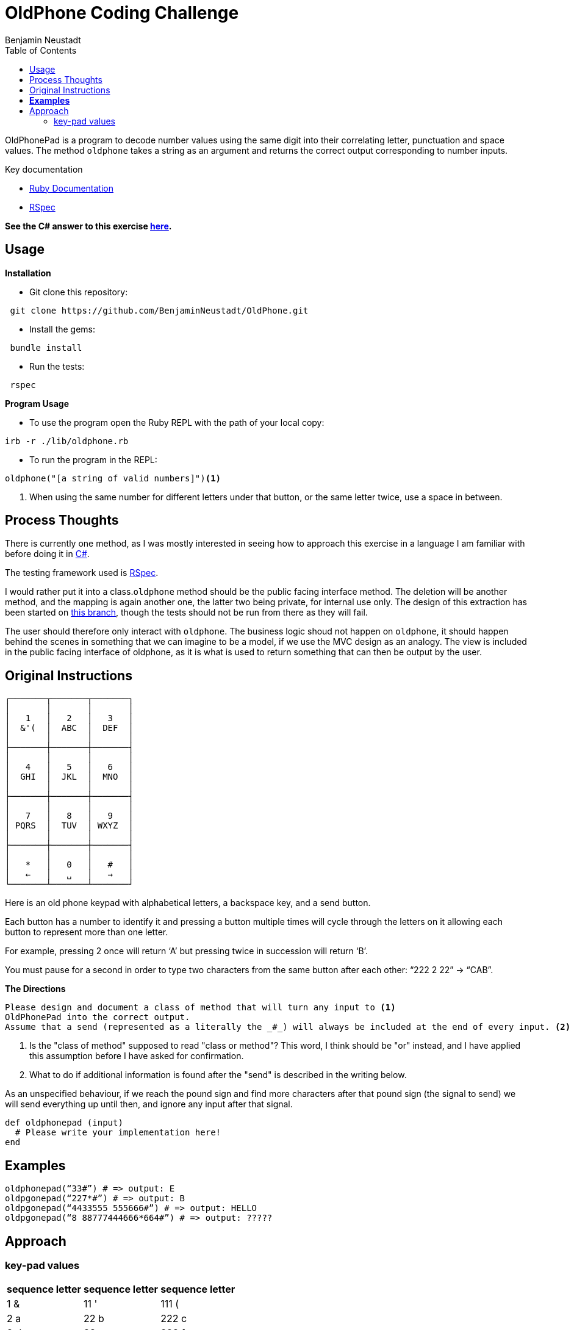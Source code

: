 = OldPhone Coding Challenge
Benjamin Neustadt
:source-highlighter: rouge
:document-type: article
// URLs:
:url-csharp-version: https://github.com/BenjaminNeustadt/OldPhone_csharp
:url-ruby-documentation: https://www.ruby-lang.org/en/documentation/
:url-extraction-branch: https://github.com/BenjaminNeustadt/OldPhone/tree/redesign_into_class_2
:url-rspec-documentation: https://rspec.info/
:toc:

OldPhonePad is a program to decode number values using the same digit into their correlating letter, punctuation and space values.
The method `oldphone` takes a string as an argument and returns the correct output corresponding to number inputs.

Key documentation

* {url-ruby-documentation}[Ruby Documentation]
* {url-rspec-documentation}[RSpec]


****
*See the C# answer to this exercise {url-csharp-version}[here].*
****

== Usage
.*Installation*

* Git clone this repository:
[source,shell]
----
 git clone https://github.com/BenjaminNeustadt/OldPhone.git
----

* Install the gems:
[source,shell]
----
 bundle install
----

* Run the tests:
[source,shell]
----
 rspec
----

.*Program Usage*

* To use the program open the Ruby REPL with the path of your local copy:
[source,shell]
----
irb -r ./lib/oldphone.rb
----
* To run the program in the REPL:
[source,shell]
----
oldphone("[a string of valid numbers]")<1>
----
<1> When using the same number for different letters under that button, or the same letter twice, use a space in between.

== Process Thoughts

There is currently one method,
as I was mostly interested in seeing how to approach this exercise in a language I am familiar with before doing it in {url-csharp-version}[C#].

The testing framework used is {url-rspec-documentation}[RSpec].

I would rather put it into a class.`oldphone` method should be the public facing interface method.
The deletion will be another method, and the mapping is again another one, the latter two being private, for internal use only.
The design of this extraction has been started on {url-extraction-branch}[this branch], though the tests should not be run from there as they will fail.

The user should therefore only interact with `oldphone`.
The business logic shoud not happen on `oldphone`,
it should happen behind the scenes in something that we can imagine
to be a model, if we use the MVC design as an analogy.
The view is included in the public facing interface of oldphone,
as it is what is used to return something that can then be output by the user.


== Original Instructions

[.text-center]
****

[source, markdown]
----
┌───────┬───────┬───────┐
│       │       │       │
│   1   │   2   │   3   │
│  &'(  │  ABC  │  DEF  │
│       │       │       │
├───────┼───────┼───────┤
│       │       │       │
│   4   │   5   │   6   │
│  GHI  │  JKL  │  MNO  │
│       │       │       │
├───────┼───────┼───────┤
│       │       │       │
│   7   │   8   │   9   │
│ PQRS  │  TUV  │ WXYZ  │
│       │       │       │
├───────┼───────┼───────┤
│       │       │       │
│   *   │   0   │   #   │
│   ←   │   ␣   │   →   │
└───────┴───────┴───────┘
----

****

Here is an old phone keypad with alphabetical letters, a
backspace key, and a send button.

Each button has a number to identify it and pressing a button multiple
times will cycle through the letters on it allowing each button to
represent more than one letter.

For example, pressing 2 once will return ‘A’ but pressing twice in
succession will return ‘B’.

You must pause for a second in order to type two characters from the
same button after each other: “222 2 22” -> “CAB”.


****
.*The Directions*
[source, md]
----
Please design and document a class of method that will turn any input to <1>
OldPhonePad into the correct output.
Assume that a send (represented as a literally the _#_) will always be included at the end of every input. <2>
----
<1> Is the "class of method" supposed to read "class or method"?
    This word, I think should be "or" instead, and I have applied this assumption before I have asked for confirmation.
<2> What to do if additional information is found after the "send" is described in the writing below.

As an unspecified behaviour,
if we reach the pound sign and find more characters after that pound sign
(the signal to send) we will send everything up until then,
and ignore any input after that signal.

****

[source, ruby]
----
def oldphonepad (input)
  # Please write your implementation here!
end
----

== *Examples*

[source, ruby]
----
oldphonepad(“33#”) # => output: E
oldpgonepad(“227*#”) # => output: B
oldpgonepad(“4433555 555666#”) # => output: HELLO
oldpgonepad(“8 88777444666*664#”) # => output: ?????
----

== Approach

=== key-pad values

|===
| sequence letter | sequence letter | sequence letter

^| 1 &  ^| 11 '  ^| 111 (
^| 2 a  ^| 22 b  ^| 222 c
^| 3 d  ^| 33 e  ^| 333 f

^| 4 g  ^| 44 h  ^| 444 i
^| 5 j  ^| 55 k  ^| 555 l
^| 6 m  ^| 66 n  ^| 666 o

^| 7 p  ^| 77 q  ^| 777 r 7777 s
^| 8 t  ^| 88 u  ^| 888 v
^| 9 w  ^| 99 x  ^| 999 y 9999 z

|===
